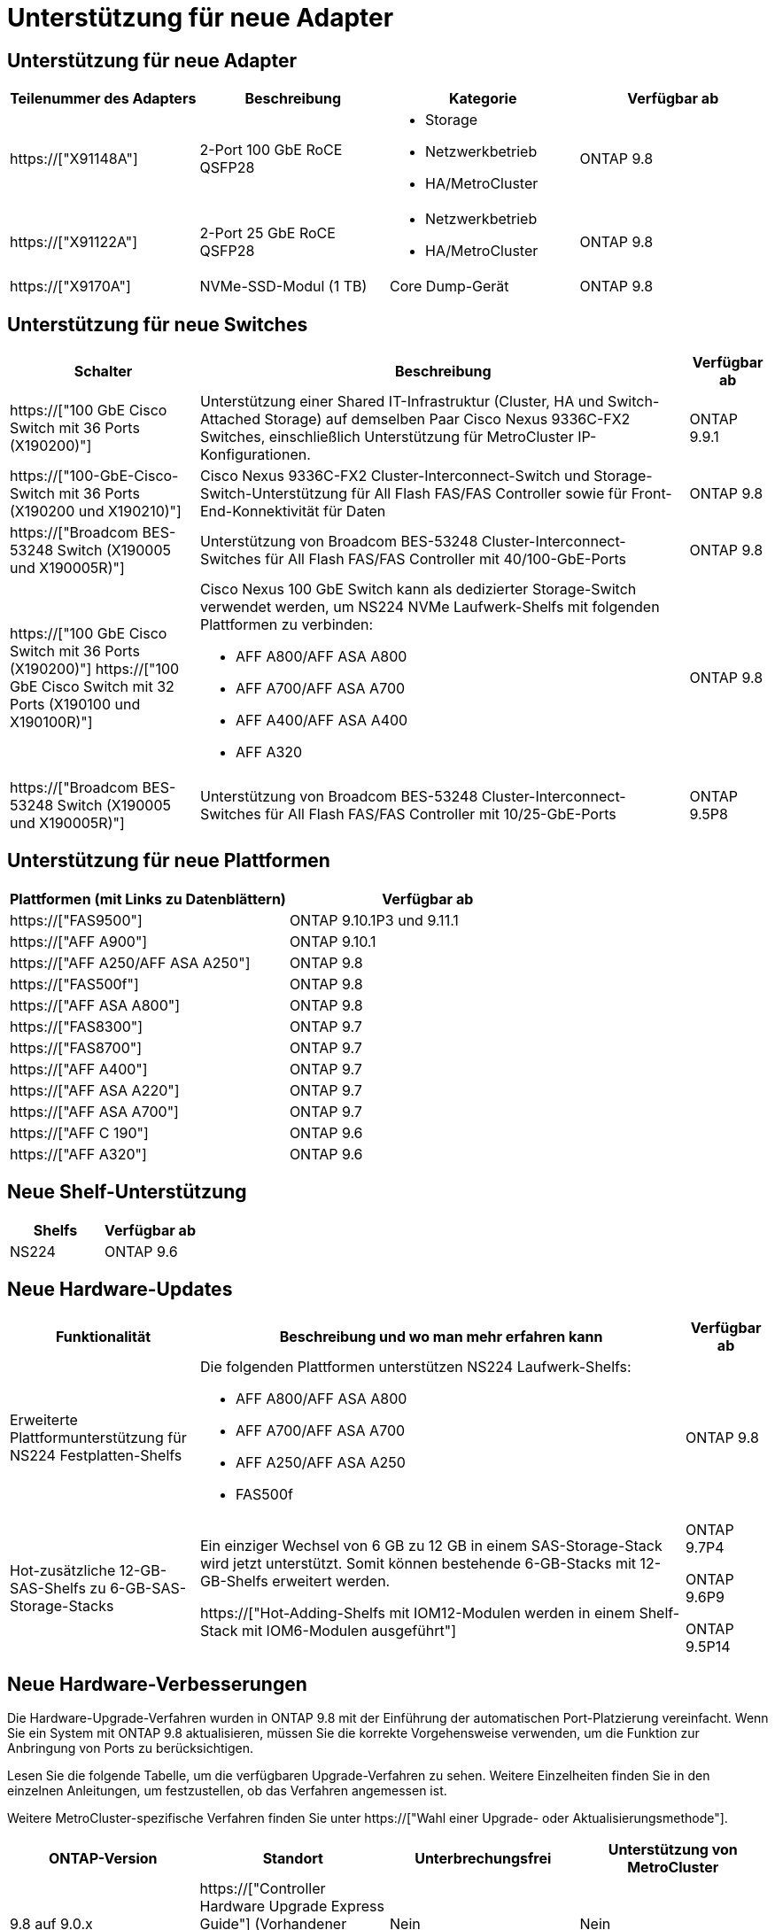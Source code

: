 = Unterstützung für neue Adapter
:allow-uri-read: 




== Unterstützung für neue Adapter

[cols="4*"]
|===
| Teilenummer des Adapters | Beschreibung | Kategorie | Verfügbar ab 


 a| 
https://["X91148A"]
 a| 
2-Port 100 GbE RoCE QSFP28
 a| 
* Storage
* Netzwerkbetrieb
* HA/MetroCluster

 a| 
ONTAP 9.8



 a| 
https://["X91122A"]
 a| 
2-Port 25 GbE RoCE QSFP28
 a| 
* Netzwerkbetrieb
* HA/MetroCluster

 a| 
ONTAP 9.8



 a| 
https://["X9170A"]
 a| 
NVMe-SSD-Modul (1 TB)
 a| 
Core Dump-Gerät
 a| 
ONTAP 9.8

|===


== Unterstützung für neue Switches

[cols="25h,~,~"]
|===
| Schalter | Beschreibung | Verfügbar ab 


 a| 
https://["100 GbE Cisco Switch mit 36 Ports (X190200)"]
 a| 
Unterstützung einer Shared IT-Infrastruktur (Cluster, HA und Switch-Attached Storage) auf demselben Paar Cisco Nexus 9336C-FX2 Switches, einschließlich Unterstützung für MetroCluster IP-Konfigurationen.
 a| 
ONTAP 9.9.1



 a| 
https://["100-GbE-Cisco-Switch mit 36 Ports (X190200 und X190210)"]
 a| 
Cisco Nexus 9336C-FX2 Cluster-Interconnect-Switch und Storage-Switch-Unterstützung für All Flash FAS/FAS Controller sowie für Front-End-Konnektivität für Daten
 a| 
ONTAP 9.8



 a| 
https://["Broadcom BES-53248 Switch (X190005 und X190005R)"]
 a| 
Unterstützung von Broadcom BES-53248 Cluster-Interconnect-Switches für All Flash FAS/FAS Controller mit 40/100-GbE-Ports
 a| 
ONTAP 9.8



 a| 
https://["100 GbE Cisco Switch mit 36 Ports (X190200)"] https://["100 GbE Cisco Switch mit 32 Ports (X190100 und X190100R)"]
 a| 
Cisco Nexus 100 GbE Switch kann als dedizierter Storage-Switch verwendet werden, um NS224 NVMe Laufwerk-Shelfs mit folgenden Plattformen zu verbinden:

* AFF A800/AFF ASA A800
* AFF A700/AFF ASA A700
* AFF A400/AFF ASA A400
* AFF A320

 a| 
ONTAP 9.8



 a| 
https://["Broadcom BES-53248 Switch (X190005 und X190005R)"]
 a| 
Unterstützung von Broadcom BES-53248 Cluster-Interconnect-Switches für All Flash FAS/FAS Controller mit 10/25-GbE-Ports
 a| 
ONTAP 9.5P8

|===


== Unterstützung für neue Plattformen

[cols="2*"]
|===
| Plattformen (mit Links zu Datenblättern) | Verfügbar ab 


 a| 
https://["FAS9500"]
 a| 
ONTAP 9.10.1P3 und 9.11.1



 a| 
https://["AFF A900"]
 a| 
ONTAP 9.10.1



 a| 
https://["AFF A250/AFF ASA A250"]
 a| 
ONTAP 9.8



 a| 
https://["FAS500f"]
 a| 
ONTAP 9.8



 a| 
https://["AFF ASA A800"]
 a| 
ONTAP 9.8



 a| 
https://["FAS8300"]
 a| 
ONTAP 9.7



 a| 
https://["FAS8700"]
 a| 
ONTAP 9.7



 a| 
https://["AFF A400"]
 a| 
ONTAP 9.7



 a| 
https://["AFF ASA A220"]
 a| 
ONTAP 9.7



 a| 
https://["AFF ASA A700"]
 a| 
ONTAP 9.7



 a| 
https://["AFF C 190"]
 a| 
ONTAP 9.6



 a| 
https://["AFF A320"]
 a| 
ONTAP 9.6

|===


== Neue Shelf-Unterstützung

[cols="2*"]
|===
| Shelfs | Verfügbar ab 


 a| 
NS224
 a| 
ONTAP 9.6

|===


== Neue Hardware-Updates

[cols="25h,~,~"]
|===
| Funktionalität | Beschreibung und wo man mehr erfahren kann | Verfügbar ab 


 a| 
Erweiterte Plattformunterstützung für NS224 Festplatten-Shelfs
 a| 
Die folgenden Plattformen unterstützen NS224 Laufwerk-Shelfs:

* AFF A800/AFF ASA A800
* AFF A700/AFF ASA A700
* AFF A250/AFF ASA A250
* FAS500f

 a| 
ONTAP 9.8



 a| 
Hot-zusätzliche 12-GB-SAS-Shelfs zu 6-GB-SAS-Storage-Stacks
 a| 
Ein einziger Wechsel von 6 GB zu 12 GB in einem SAS-Storage-Stack wird jetzt unterstützt. Somit können bestehende 6-GB-Stacks mit 12-GB-Shelfs erweitert werden.

https://["Hot-Adding-Shelfs mit IOM12-Modulen werden in einem Shelf-Stack mit IOM6-Modulen ausgeführt"]
 a| 
ONTAP 9.7P4

ONTAP 9.6P9

ONTAP 9.5P14

|===


== Neue Hardware-Verbesserungen

Die Hardware-Upgrade-Verfahren wurden in ONTAP 9.8 mit der Einführung der automatischen Port-Platzierung vereinfacht. Wenn Sie ein System mit ONTAP 9.8 aktualisieren, müssen Sie die korrekte Vorgehensweise verwenden, um die Funktion zur Anbringung von Ports zu berücksichtigen.

Lesen Sie die folgende Tabelle, um die verfügbaren Upgrade-Verfahren zu sehen. Weitere Einzelheiten finden Sie in den einzelnen Anleitungen, um festzustellen, ob das Verfahren angemessen ist.

Weitere MetroCluster-spezifische Verfahren finden Sie unter https://["Wahl einer Upgrade- oder Aktualisierungsmethode"].

[cols="4*"]
|===
| ONTAP-Version | Standort | Unterbrechungsfrei | Unterstützung von MetroCluster 


 a| 
9.8 auf 9.0.x
 a| 
https://["Controller Hardware Upgrade Express Guide"] (Vorhandener physischer Storage wird verschoben)
 a| 
Nein
 a| 
Nein



 a| 
https://["Controller Hardware Upgrade Express Guide"] (Verschieben von Volumes in neuen Storage)
 a| 
Ja.
 a| 
Nein



 a| 
9.8
 a| 
https://["Verwenden von Befehlen „`sSystem Controller replace`“ zum Upgrade der Controller-Hardware unter ONTAP 9.8"]
 a| 
Ja.
 a| 
Ja (FC)



 a| 
9.8
 a| 
https://["Verwenden Sie Aggregate Relocation, um Controller Hardware mit ONTAP 9.8 oder höher manuell zu aktualisieren"]
 a| 
Ja.
 a| 
Ja (FC)



 a| 
9.7 bis 9.5
 a| 
https://["Verwenden von Befehlen „`sSystem Controller replace`“ zum Aktualisieren der Controller-Hardware unter ONTAP 9.5 auf ONTAP 9.7"]
 a| 
Ja.
 a| 
Ja (FC)



 a| 
9.7 und früher
 a| 
https://["Aktualisieren von Controllern mit Aggregatverschiebung, um die Controller-Hardware mit ONTAP 9.7 und früher manuell zu aktualisieren"]
 a| 
Ja.
 a| 
Ja (FC)

|===